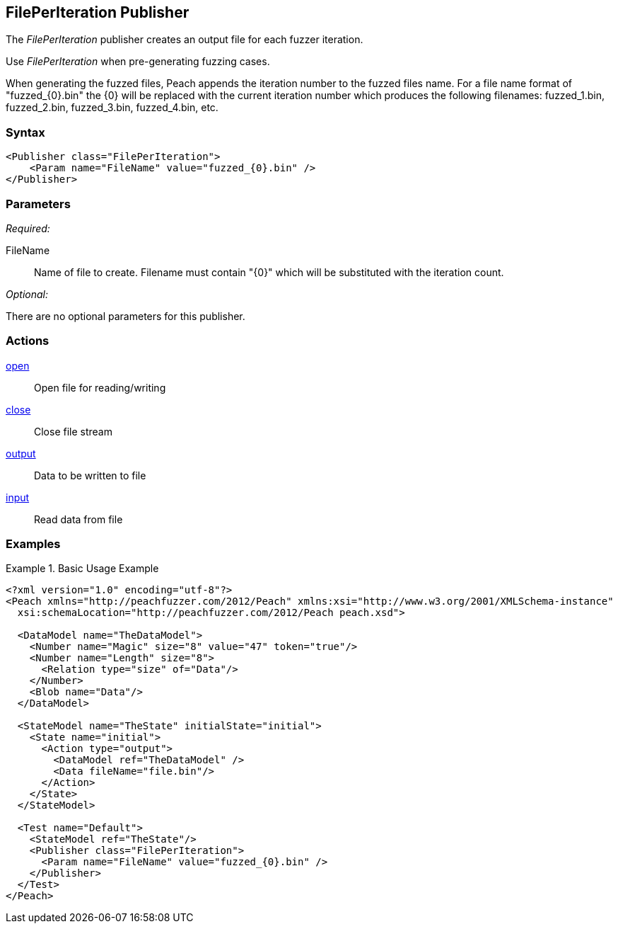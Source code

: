 <<<
[[Publishers_FilePerIteration]]
== FilePerIteration Publisher

// 02/13/2014: Seth & Adam: Outlined
//  Params are good
//  discuss format string format for filename and how it appends the number, give examples!
//  give full put to run for example

// 02/14/2014: Jordyn
//  Added full example
//  Added description of format string for filename and how it appends the number with examples

The _FilePerIteration_ publisher creates an output file for each fuzzer iteration.  

Use _FilePerIteration_ when pre-generating fuzzing cases. 

When generating the fuzzed files, Peach appends the iteration number to the fuzzed files name.  For a file name format of "fuzzed_{0}.bin" the {0} will be replaced with the current iteration number which produces the following filenames: fuzzed_1.bin, fuzzed_2.bin, fuzzed_3.bin, fuzzed_4.bin, etc.

=== Syntax

[source,xml]
----
<Publisher class="FilePerIteration">
    <Param name="FileName" value="fuzzed_{0}.bin" />
</Publisher>
----

=== Parameters

_Required:_

FileName:: Name of file to create.  Filename must contain "\{0\}" which will be substituted with the iteration count.

_Optional:_

There are no optional parameters for this publisher.

=== Actions

xref:Action_open[open]:: Open file for reading/writing
xref:Action_close[close]:: Close file stream
xref:Action_output[output]:: Data to be written to file
xref:Action_input[input]:: Read data from file

=== Examples

.Basic Usage Example
======================
[source,xml]
----
<?xml version="1.0" encoding="utf-8"?>
<Peach xmlns="http://peachfuzzer.com/2012/Peach" xmlns:xsi="http://www.w3.org/2001/XMLSchema-instance"
  xsi:schemaLocation="http://peachfuzzer.com/2012/Peach peach.xsd">

  <DataModel name="TheDataModel">
    <Number name="Magic" size="8" value="47" token="true"/>
    <Number name="Length" size="8">
      <Relation type="size" of="Data"/>
    </Number>
    <Blob name="Data"/>
  </DataModel>

  <StateModel name="TheState" initialState="initial">
    <State name="initial">
      <Action type="output">
        <DataModel ref="TheDataModel" />
        <Data fileName="file.bin"/>
      </Action>
    </State>
  </StateModel>

  <Test name="Default">
    <StateModel ref="TheState"/>
    <Publisher class="FilePerIteration">
      <Param name="FileName" value="fuzzed_{0}.bin" />
    </Publisher>
  </Test>
</Peach>
----
======================
